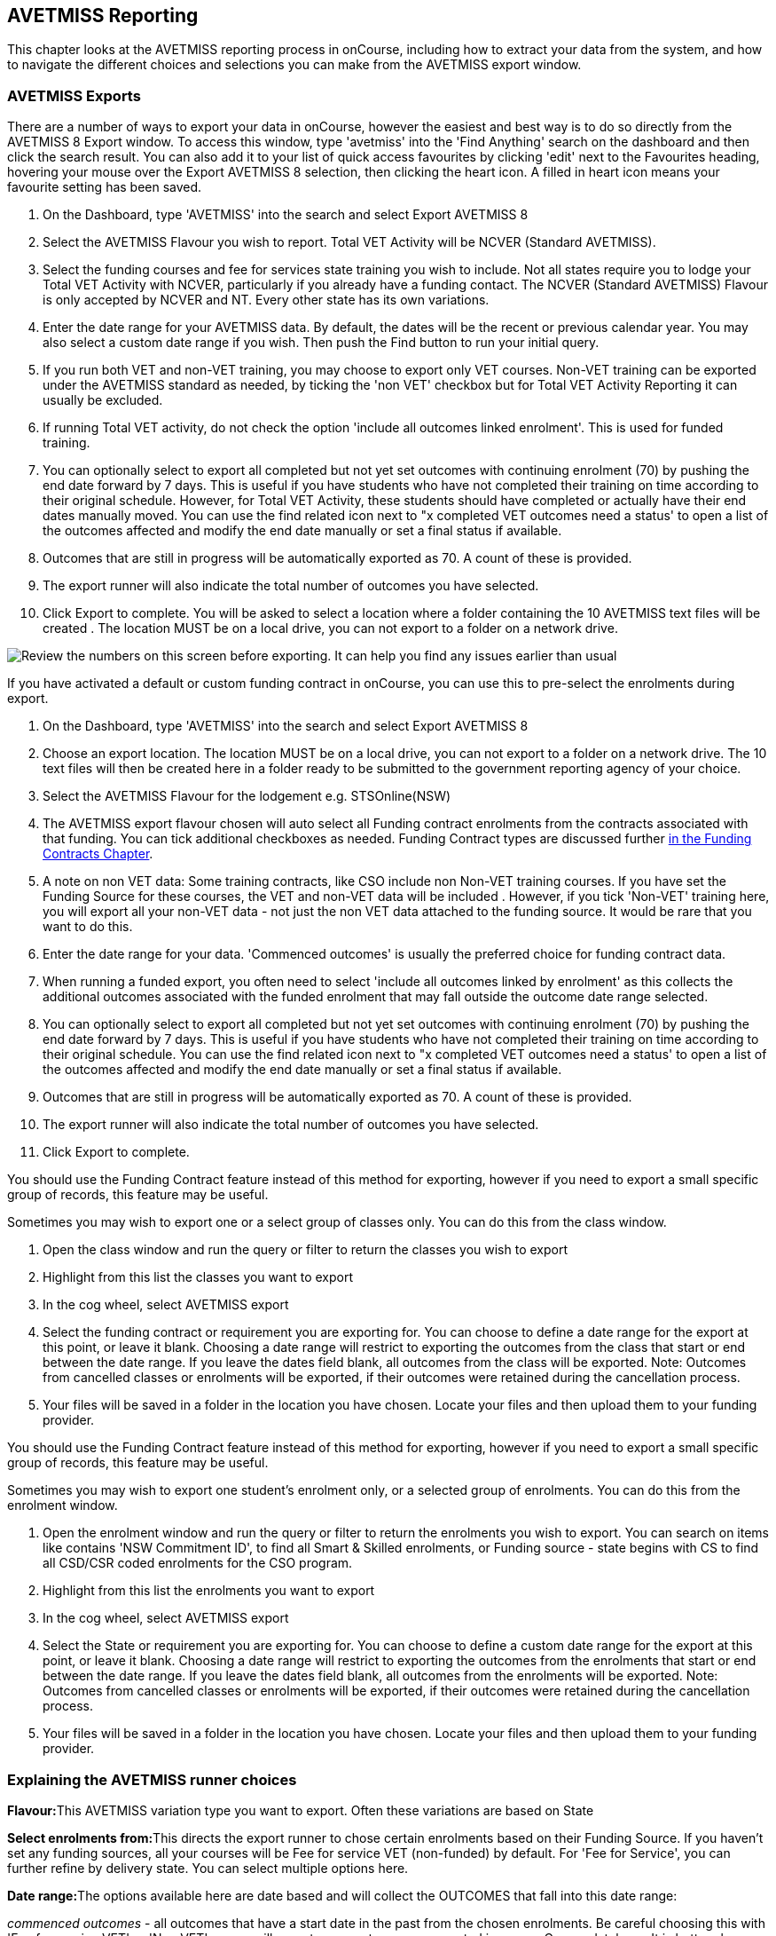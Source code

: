 [[AVETMISS]]
== AVETMISS Reporting

This chapter looks at the AVETMISS reporting process in onCourse, including how to extract your data from the system, and how to navigate the different choices and selections you can make from the AVETMISS export window.

[[AVETMISS-AVETMISSExports]]
=== AVETMISS Exports

There are a number of ways to export your data in onCourse, however the easiest and best way is to do so directly from the AVETMISS 8 Export window.
To access this window, type 'avetmiss' into the 'Find Anything' search on the dashboard and then click the search result.
You can also add it to your list of quick access favourites by clicking 'edit' next to the Favourites heading, hovering your mouse over the Export AVETMISS 8 selection, then clicking the heart icon. A filled in heart icon means your favourite setting has been saved.

. On the Dashboard, type 'AVETMISS' into the search and select Export AVETMISS 8
. Select the AVETMISS Flavour you wish to report.
Total VET Activity will be NCVER (Standard AVETMISS).
. Select the funding courses and fee for services state training you wish to include.
Not all states require you to lodge your Total VET Activity with NCVER, particularly if you already have a funding contact.
The NCVER (Standard AVETMISS) Flavour is only accepted by NCVER and NT.
Every other state has its own variations.
. Enter the date range for your AVETMISS data.
By default, the dates will be the recent or previous calendar year.
You may also select a custom date range if you wish.
Then push the Find button to run your initial query.
. If you run both VET and non-VET training, you may choose to export only VET courses.
Non-VET training can be exported under the AVETMISS standard as needed, by ticking the 'non VET' checkbox but for Total VET Activity Reporting it can usually be excluded.
. If running Total VET activity, do not check the option 'include all outcomes linked enrolment'.
This is used for funded training.
. You can optionally select to export all completed but not yet set outcomes with continuing enrolment (70) by pushing the end date forward by 7 days.
This is useful if you have students who have not completed their training on time according to their original schedule.
However, for Total VET Activity, these students should have completed or actually have their end dates manually moved.
You can use the find related icon next to "x completed VET outcomes need a status' to open a list of the outcomes affected and modify the end date manually or set a final status if available.
. Outcomes that are still in progress will be automatically exported as 70. A count of these is provided.
. The export runner will also indicate the total number of outcomes you have selected.
. Click Export to complete.
You will be asked to select a location where a folder containing the 10 AVETMISS text files will be created . The location MUST be on a local drive, you can not export to a folder on a network drive.

image:images/AVETMISS_export_GUI.png[ Review the numbers on this screen before exporting. It can help you find any issues earlier than usual,scaledwidth=100.0%]

If you have activated a default or custom funding contract in onCourse, you can use this to pre-select the enrolments during export.


. On the Dashboard, type 'AVETMISS' into the search and select Export AVETMISS 8
. Choose an export location.
The location MUST be on a local drive, you can not export to a folder on a network drive.
The 10 text files will then be created here in a folder ready to be submitted to the government reporting agency of your choice.
. Select the AVETMISS Flavour for the lodgement e.g. STSOnline(NSW)
. The AVETMISS export flavour chosen will auto select all Funding contract enrolments from the contracts associated with that funding.
You can tick additional checkboxes as needed.
Funding Contract types are discussed further <<fundingContract, in the Funding Contracts Chapter>>.
. A note on non VET data: Some training contracts, like CSO include non Non-VET training courses.
If you have set the Funding Source for these courses, the VET and non-VET data will be included . However, if you tick 'Non-VET' training here, you will export all your non-VET data - not just the non VET data attached to the funding source.
It would be rare that you want to do this.
. Enter the date range for your data.
'Commenced outcomes' is usually the preferred choice for funding contract data.
. When running a funded export, you often need to select 'include all outcomes linked by enrolment' as this collects the additional outcomes associated with the funded enrolment that may fall outside the outcome date range selected.
. You can optionally select to export all completed but not yet set outcomes with continuing enrolment (70) by pushing the end date forward by 7 days.
This is useful if you have students who have not completed their training on time according to their original schedule.
You can use the find related icon next to "x completed VET outcomes need a status' to open a list of the outcomes affected and modify the end date manually or set a final status if available.
. Outcomes that are still in progress will be automatically exported as 70. A count of these is provided.
. The export runner will also indicate the total number of outcomes you have selected.
. Click Export to complete.

You should use the Funding Contract feature instead of this method for exporting, however if you need to export a small specific group of records, this feature may be useful.

Sometimes you may wish to export one or a select group of classes only.
You can do this from the class window.


. Open the class window and run the query or filter to return the classes you wish to export
. Highlight from this list the classes you want to export
. In the cog wheel, select AVETMISS export
. Select the funding contract or requirement you are exporting for.
You can choose to define a date range for the export at this point, or leave it blank.
Choosing a date range will restrict to exporting the outcomes from the class that start or end between the date range.
If you leave the dates field blank, all outcomes from the class will be exported.
Note: Outcomes from cancelled classes or enrolments will be exported, if their outcomes were retained during the cancellation process.
. Your files will be saved in a folder in the location you have chosen.
Locate your files and then upload them to your funding provider.

You should use the Funding Contract feature instead of this method for exporting, however if you need to export a small specific group of records, this feature may be useful.

Sometimes you may wish to export one student's enrolment only, or a selected group of enrolments.
You can do this from the enrolment window.


. Open the enrolment window and run the query or filter to return the enrolments you wish to export.
You can search on items like contains 'NSW Commitment ID', to find all Smart & Skilled enrolments, or Funding source - state begins with CS to find all CSD/CSR coded enrolments for the CSO program.
. Highlight from this list the enrolments you want to export
. In the cog wheel, select AVETMISS export
. Select the State or requirement you are exporting for.
You can choose to define a custom date range for the export at this point, or leave it blank.
Choosing a date range will restrict to exporting the outcomes from the enrolments that start or end between the date range.
If you leave the dates field blank, all outcomes from the enrolments will be exported.
Note: Outcomes from cancelled classes or enrolments will be exported, if their outcomes were retained during the cancellation process.
. Your files will be saved in a folder in the location you have chosen.
Locate your files and then upload them to your funding provider.

[[AVETMISS-reporting]]
=== Explaining the AVETMISS runner choices

**Flavour:**This AVETMISS variation type you want to export.
Often these variations are based on State

**Select enrolments from:**This directs the export runner to chose certain enrolments based on their Funding Source.
If you haven't set any funding sources, all your courses will be Fee for service VET (non-funded) by default.
For 'Fee for Service', you can further refine by delivery state.
You can select multiple options here.

**Date range:**The options available here are date based and will collect the OUTCOMES that fall into this date range:

_commenced outcomes_ - all outcomes that have a start date in the past from the chosen enrolments.
Be careful choosing this with 'Fee for service VET' or 'Non VET' as you will export every outcome ever created in your onCourse database.
It is better chosen in combination with a specific Funding Source.

_Previous calendar year_ - this will show in the drop down as a date range like '2017 year'

_Previous calendar quarter_ - this will show in the drop down as a date range like '1 Jan 2018 - 30 April 2018'

_Custom date range_ - this will display two text fields where you can enter your own start and end dates.

[NOTE]
====
AVETMISS reporting is designed to report data in the past, so your date range end should be no later than today.
The end date is considered to be 'Reporting as of' date, meaning that the exported data will be true to how it was set as of the end date in this field.
====

*Checkbox - Include all outcomes linked by enrolment:* When running a funded export, you often need to select this option as this collects the additional outcomes associated with the funded enrolment that may fall outside the outcome date range selected.
For example. when reporting to Smart and Skilled, you must always report all outcomes associated with the funding, even if they haven't yet commenced, or completed in the past.
This option is only available when you run the AVETMISS export from File > Import/Export.
It doesn't display when running from the cogwheel, as all outcomes from enrolments are always included.

*History* - This section shows you a list of the most recent AVETMISS exports to be run on your system, allowing you to run them again or review the outcomes exported by each.
You can also set a status for each–either Success, Fail or Unknown–so you can tell in the future which extracts were reported successfully.
You must set this manually; the next time you open the AVETMISS export window after running an extract you'll be asked a question about your previous export, whether it was successful, failed or outcome unknown.
Once you choose an answer the export will be 'filed' in the History section as the most recent export, and display the time of the export, the number of outcomes, the user who ran it and the success/failure flag.

These records will last in the system dependant on how they're flagged.
Exports flagged as Success will remain forever, while those set as Unknown will remain for 28 days.
Any set as failed will only be stored for three days.

[NOTE]
====
Any outcome that is reported as a part of a funding upload that is listed as 'Success' or 'Unknown' will be locked.
====

image:images/AVETMISS_overview.png[ Ensure you select the right 'AVETMISS flavour' for the export,scaledwidth=100.0%]

Other options will appear once you have made your initial query (after hitting the 'find' button), these are outlined below:

*# of Outcomes & Enrolments* The exact number of outcomes, and their attached enrolments, will appear at the top of the new window.
Check this number matches the value you are expecting.

*Status Breakdowns* Each outcome status has an individual breakdown showing the number of outcomes to be exported with this status.
Click the 'open related' icon to the right of the number count to see a full list of each outcome with this status.

*Delivery - xxx pending status.
Export as continuing (70) ending 7 days from now:* If the AVETMISS pre-run checks find outcomes that ended in the past where you haven't set a final status, you can automatically push the outcome end date forward by 7 days and report a 70. This does not change the outcome end date in onCourse, only for the data in the export file.
The find related icon here also allows you to open the records in question and actually set a final outcome status if required.
Note that if you have set an export end date in the future, this setting will not make much sense. e.g.
If I have an outcome that was due to end next week, it would be reported today as an in progress 70. If I set an outcome end date of the end of the calender year, the outcome is considered to have been completed, but not properly finalised.
Moral to the story - don't set an export end date after today's date unless you want some funky data issues.

*Final Status* This is a breakdown of the number of different outcomes included in the final export data.
This window, in fact the whole screen, is a useful tool to review the data before exported before you create the file, so you can visually see any possible issues before you submit to AVS. If you do spot anything out of the ordinary, you can click the 'open related' icon to the right of each record to see an overview of each outcome included with that status.

image:images/AVETMISS_export_overview.png[ A breakdown of your export as it appears before you create the NAT files,scaledwidth=100.0%]

=== History

When you run an AVETMISS export, a history of the upload is stored in the History section of the AVETMISS Export window.
When you open the export window after running an export, you'll be asked whether the previous upload was successful or not, and will record the answer.
This section also allows you to change the status of the export to record if it was successfully exported (and uploaded) to NCVER or your funding provider, or if it failed.
By adding this information to onCourse, you will have a history stored of each time you export your data as is required under various contractual arrangements, and can access the same exports more quickly in the future by simply clicking the 'run again' button next to the export you wish to run.

image:images/funding_upload.png[ The funding upload window showing the history of AVETMISS exports run,scaledwidth=100.0%]

Each funding upload record shows how many outcomes were exported.
You can use the find related option to look at the outcomes that were exported.
_Please note: the outcomes may have been changed in onCourse since the export was run - when you use the find related option you are looking at the outcome values as they exist right now - not at the time of the export._

When opening the export window, if you've run an export in the past you'll be asked to let the system know whether the upload to the reporting body was successful, failed or unknown.
This lets you keep a centralised record of previous exports and whether they were successful or not, which can be useful when needing to report again in the future, letting you access them again quickly.

An access right control exists for this feature, so each user who needs permission to view or edit these records must have the appropriate access right assigned.

==== Outcome funding history

From within an individual outcome record, you can review which funding uploads this outcome has been included in by looking under the Funding Uploads heading.
It will show you a list of AVETMISS 8 Exports this outcome was included in, when the export was run, who it was run by, the number of other outcoimes included, and the success flag of the export.

[NOTE]
====
If the outcome is included in a funding upload that is flagged as 'Success', you will not be able to edit that outcome any further as it is considered reported and therefore unchangeable.
====

image:images/outcome_funding_uploads.png[ Enter your State Funding Source code in the field highlighted.,scaledwidth=100.0%]

[[AVETMISS-FAQs]]
=== AVETMISS FAQ

==== Can I stop a class and all its students being exported for AVETMISS?

Yes.
In the class VET tab, select the option 'Do not report for AVETMISS'.

==== How about a single enrolment, can't I stop that also?

Yes.
In the enrolment general tab, select the option 'Do not report for AVETMISS'.
This is something you may need to do if reporting a withdrawn Smart & Skilled student in NSW.

==== Where do I enter the State Funding Codes in onCourse for the state where I am reporting to?

There are three places where you can set your state funding source codes; the Class level, then the Enrolment level, and the Outcome level.
This data is semi0heirarchical, meaning anything set at the Class level will be mirrored at the Enrolment and Outcome levels for any new enrolments taken for that class, but won't change any previously taken enrolments.
When you set a funding source at the Class level, this makes it the default code for all associated enrolments and outcomes moving forward, but does not change any existing enrolments.

To update the state funding source code at the Class level you'll need to open the Class record, navigate to the VET section and then enter the code into the Default funding source state field.
You will need to make sure you have an up to date list of the appropriate State Funding Codes to use within your reporting state. onCourse doesn't maintain a list of these codes, you will need to contact your local reporting officer to obtain this information.

image:images/Class_State_funding.png[ Enter your State Funding Source code in the field highlighted.,scaledwidth=100.0%]

If a student has a different funding code which applies to them, you can just change their enrolment or outcome funding codes to make it different to the one set at the class level.
If all students in the class have different funding codes, you don't need to set anything at the class level, but can set each enrolment or outcome separately.

*For the Enrolment level* - Find and open the enrolment record, then add the code to the 'Default funding source - state' field.

*At the Outcome level* - Find and open the outcome, then add the code to the 'funding source state' field.

image:images/state_field_override_enrolment.png[ Where to set the funding source state field at the Enrolment level. Set this if it is different for this student from the class default.,scaledwidth=70.0%]

You can also override these values in the outcome, where needed, for example if the student had funding to complete some outcomes but not others, by going to the outcome record and double-clikcing to open it.
You can add it to the

image:images/outcome_state_funding.png[ The Funding Source State value for this outcome has been changed from the default by adding data to this field shown,scaledwidth=70.0%]

==== How do I record a student's outcome who has completed a different elective from the rest of class?

Once you have set up the outcomes at the Course level, every student enrolling in a Class from that Course will have all of the outcomes applied to their record.
If a student chooses a different elective from the one you have set a the course level you can change their outcomes at the enrolment level so it is linked to a different Unit of Competency.

To update, edit, add or remove an outcome at the enrolment level, go to the Enrolments window, find the enrolment record for the student you wish to update and double-click to open it, then click the Outcomes button.
It will take you to the Outcomes window with the appropriate outcome records available.
Open the record, make your edits and then click the Save button.

If you wish to add or delete an outcome from the student's record, you need to do this from the Enrolment Outcome tab.
You will see a + and a - button in the top right hand corner.
Use these to add or delete outcome records as required.

image:images/Adding_outcome.png[ Adding an additional Outcome via the student's Enrolment record.,scaledwidth=100.0%]

==== How do I record information about a clients traineeship?

When a student is completing a traineeship, you will have been given a 'Training Contract Identifier' and a Client 'Identifier' by your state funding body.
They may call them by different names, but the important thing to confirm is that they are the data that exports into the NAT000120 in positions 70 & 80 respectively.

This data is entered into the onCourse enrolment window.
This data will need to be entered after enrolment by going to the Enrolment window, locating the student's enrolment record and double clicking on it.
On the general tab you will find these fields.

In NSW, you will need to put your Training Contract ID into BOTH of these fields, as NSW doesn't issue a separate Client Identifier for trainees.

If you have broken the traineeship into multiple enrolments, each with one or more units of competency, you will need to enter this information into each enrolment record for the student that relates to the traineeship.
This information is not recorded as part of the student's master contact record, as the student may also have other enrolment records which don't form part of this traineeship.

==== Why do some outcomes in the NAT000120 export with start and end dates of 00000000?

This is a date that has not been defined, e.g. instead of exporting an eight digit date like 01012012, it has exported no date, or a string of zeros as placeholders.

What this means is that the class the outcome belongs to has no sessions defined.
With no sessions, there are no start or end dates available.
Also, if you have a self paced class where you have not defined the duration, the start date will be the date of enrolment as usual, but the end date will default to 12 months after the start date.

Look for any unscheduled or self paced classes in your onCourse records, and add either some session information or manual start and end dates to each outcome in the class.

==== Why, in the AVETMISS export, do my non-VET courses have codes like ISH123?

In onCourse version 5.0 we increased the Course Code field length to 32 characters, to give onCourse Web users more SEO choices for the URL that was created for their course page.

The AVETMISS standard NAT00060 allows for up to 12 characters in the 'subject identifier text'.
We also have some users who have to report to other government bodies which further restrict them to using 8 or 10 of these available characters only as they append their own codes to this field.

While we require course codes in onCourse to be unique, if we only exported the first 8 characters of user defined course code, we could very easily end up exporting two courses with duplicate codes that then causes an AVETMISS validation error.
Take, for example course codes ComputerClassSeniors and ComputerClassOpen, both which are valid in onCourse and create good URLs like www.mycollegename.com.au/course/ComputerClassSeniors and www.mycollegename.com.au/course/ComputerClassOpen.

Exporting the first 8, 10 or 12 characters for these courses would give us the identical code 'Computer', 'ComputerCl' or 'ComputerClas', all of which would be duplicates.
Instead of this possible duplication, we export a made up code that will look something like ISH123 and will not ever create duplicate records in the export.

Keep in mind, that for courses that aren't linked to training packages, the code reported in AVETMISS here has no meaning at all - it just has to be a unique identifier within your organisation.
These 'made up' codes only affect your non-VET courses - real VET enrolments are always referenced to the unit(s) of competency they student enrolled in

This does mean if you need to follow up another sort of validation error referencing an enrolment in ISH123 you'll need to check your NAT00060 export file to see that ISH123, for example is the export code for the course with the name 'Introduction to Computers for Seniors'.

As always, we walk the line in meeting the best business, sales and marketing functions for your college AND meeting the AVETMISS requirements in the most non-onerous way we can.
Where these two needs conflict, we will try and code our way around it in the export process so we that don't stop you doing what you want in the onCourse software.

==== How does prior learning affect AVETMISS reports?

Prior learning records only export from AVETMISS exports run directly from the Export AVETMISS 8 window.
They will not export from the cogwheel option in the classes or enrolments window, because they are not associated with either a class or an enrolment, but instead are attached directly to the student.

When you create a prior learning record with one or more outcomes attached, and the start and end dates of the prior learning outcomes fall into the 'outcomes after' to -'outcomes before' date range set in the AVETMISS export runner, then the data associated with the prior learning record will export.

At a minimum, to create successful AVETMISS files your prior learning outcomes need, in addition to a start date and end date, an outcome status.
All other values are optional.

If a Delivery Mode is not set, 'classroom based' will export as the default, unless the outcome has an RPL status, in which case the delivery mode ' not applicable' will export.

If the Funding Source - national is not set, then the default funding source set in the college preferences will be applied.

If the prior learning record was linked to a qualification or skills set, then the Commencing Program Identifier will export as '3 - commencing enrolment', otherwise it will export as '8 - module only enrolment'.

If the prior learning record was linked to a qualification or skills set, then the Study Reason Identifier will export as '11 - other reasons'.

The VET in Schools flag will always export as No.

The training location for all prior learning outcomes will be set to your college default administration site address.

==== How can I add the outcome 85 to my AVETMISS data?

This outcome is not available in the drop down list to set in onCourse because it is a transactional outcome status, not a final status.
Transitional statuses are outcomes that change over the duration of the student's study and just have meaning related to the outcome start and end date, like 'in progress' or 'not yet commenced'. 85 means 'Not Yet Started' therefore, the outcome start date is after the day you run the export.
If your start and end dates are set to represent the student's intended traning plan, 85 will export automatically where it is the only correct value.
The same process applies to '70 - Continuing Activity', where the outcomes start date is before today and end date is after today.

==== I set an outcome status in onCourse, but something different came out in the AVETMISS export. Why?

onCourse includes advanced error correction in the AVETMISS export process to reduce the error rate during the reporting process.
For example, if you have an outcome end date after the export end date (or today, if you have entered no export end date), then the only valid outcome is '70 - Continuing Activity' because the outcome is still in progress.
If you have set a final outcome, like '20 - Competency Achieved' but the end date is in the future, then 70 will be exported because it is the only valid status for the date range.

Note that if your tutors use the SkillsOnCourse portal to set outcomes, it will automatically set the outcome end date to the day a final status is set, reducing the instance of this issue.

==== Why can I add the outcome 70 to my AVETMISS data if it applies automatically when it's required?

For the management purposes of enrolments with complex and changing training plans, some organisations like to manually set 70 to indicate a student has actually commenced their scheduled training, and leave the outcomes that are yet to commence as 'not set'.
This can be a second process check along with ensuring the training plan dates in onCourse are accurate.

There is no need to ever set 70 in onCourse for accurate AVETMISS reporting, but you can set 70 for other, internal data management, reasons.
